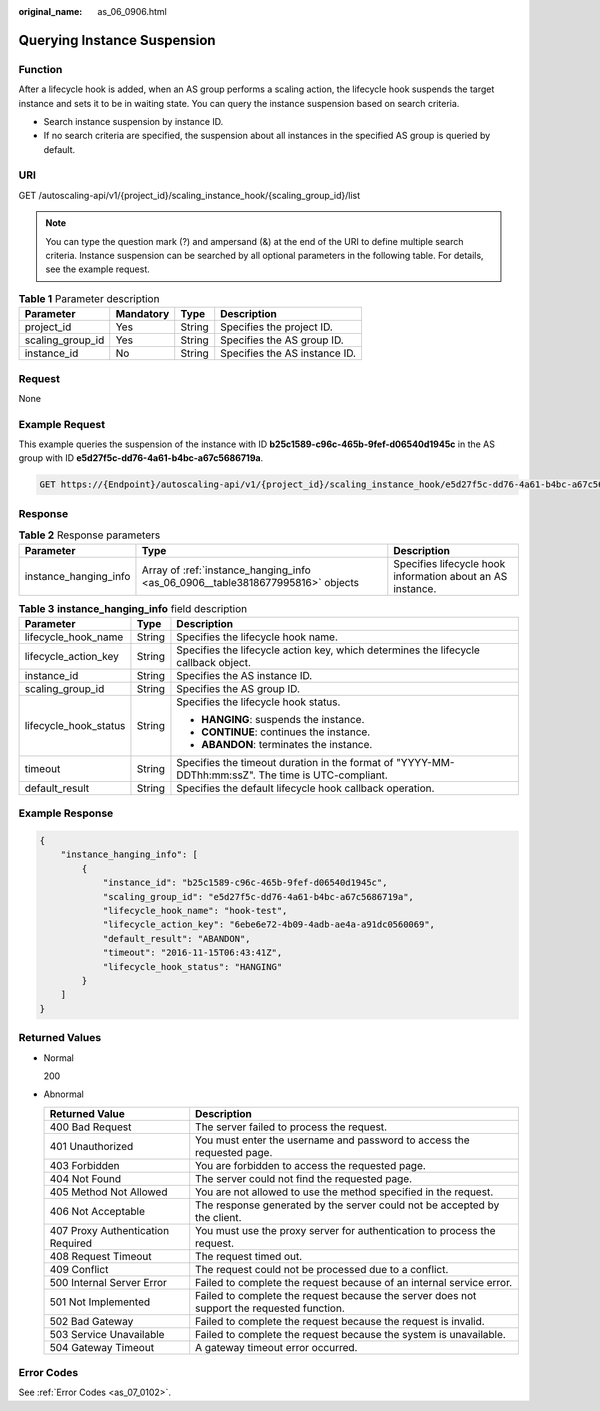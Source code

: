 :original_name: as_06_0906.html

.. _as_06_0906:

Querying Instance Suspension
============================

Function
--------

After a lifecycle hook is added, when an AS group performs a scaling action, the lifecycle hook suspends the target instance and sets it to be in waiting state. You can query the instance suspension based on search criteria.

-  Search instance suspension by instance ID.
-  If no search criteria are specified, the suspension about all instances in the specified AS group is queried by default.

URI
---

GET /autoscaling-api/v1/{project_id}/scaling_instance_hook/{scaling_group_id}/list

.. note::

   You can type the question mark (?) and ampersand (&) at the end of the URI to define multiple search criteria. Instance suspension can be searched by all optional parameters in the following table. For details, see the example request.

.. table:: **Table 1** Parameter description

   ================ ========= ====== =============================
   Parameter        Mandatory Type   Description
   ================ ========= ====== =============================
   project_id       Yes       String Specifies the project ID.
   scaling_group_id Yes       String Specifies the AS group ID.
   instance_id      No        String Specifies the AS instance ID.
   ================ ========= ====== =============================

Request
-------

None

Example Request
---------------

This example queries the suspension of the instance with ID **b25c1589-c96c-465b-9fef-d06540d1945c** in the AS group with ID **e5d27f5c-dd76-4a61-b4bc-a67c5686719a**.

.. code-block:: text

   GET https://{Endpoint}/autoscaling-api/v1/{project_id}/scaling_instance_hook/e5d27f5c-dd76-4a61-b4bc-a67c5686719a/list?instance_id=b25c1589-c96c-465b-9fef-d06540d1945c

Response
--------

.. table:: **Table 2** Response parameters

   +-----------------------+--------------------------------------------------------------------------------+------------------------------------------------------------+
   | Parameter             | Type                                                                           | Description                                                |
   +=======================+================================================================================+============================================================+
   | instance_hanging_info | Array of :ref:`instance_hanging_info <as_06_0906__table3818677995816>` objects | Specifies lifecycle hook information about an AS instance. |
   +-----------------------+--------------------------------------------------------------------------------+------------------------------------------------------------+

.. _as_06_0906__table3818677995816:

.. table:: **Table 3** **instance_hanging_info** field description

   +-----------------------+-----------------------+----------------------------------------------------------------------------------------------------+
   | Parameter             | Type                  | Description                                                                                        |
   +=======================+=======================+====================================================================================================+
   | lifecycle_hook_name   | String                | Specifies the lifecycle hook name.                                                                 |
   +-----------------------+-----------------------+----------------------------------------------------------------------------------------------------+
   | lifecycle_action_key  | String                | Specifies the lifecycle action key, which determines the lifecycle callback object.                |
   +-----------------------+-----------------------+----------------------------------------------------------------------------------------------------+
   | instance_id           | String                | Specifies the AS instance ID.                                                                      |
   +-----------------------+-----------------------+----------------------------------------------------------------------------------------------------+
   | scaling_group_id      | String                | Specifies the AS group ID.                                                                         |
   +-----------------------+-----------------------+----------------------------------------------------------------------------------------------------+
   | lifecycle_hook_status | String                | Specifies the lifecycle hook status.                                                               |
   |                       |                       |                                                                                                    |
   |                       |                       | -  **HANGING**: suspends the instance.                                                             |
   |                       |                       | -  **CONTINUE**: continues the instance.                                                           |
   |                       |                       | -  **ABANDON**: terminates the instance.                                                           |
   +-----------------------+-----------------------+----------------------------------------------------------------------------------------------------+
   | timeout               | String                | Specifies the timeout duration in the format of "YYYY-MM-DDThh:mm:ssZ". The time is UTC-compliant. |
   +-----------------------+-----------------------+----------------------------------------------------------------------------------------------------+
   | default_result        | String                | Specifies the default lifecycle hook callback operation.                                           |
   +-----------------------+-----------------------+----------------------------------------------------------------------------------------------------+

Example Response
----------------

.. code-block::

   {
       "instance_hanging_info": [
           {
               "instance_id": "b25c1589-c96c-465b-9fef-d06540d1945c",
               "scaling_group_id": "e5d27f5c-dd76-4a61-b4bc-a67c5686719a",
               "lifecycle_hook_name": "hook-test",
               "lifecycle_action_key": "6ebe6e72-4b09-4adb-ae4a-a91dc0560069",
               "default_result": "ABANDON",
               "timeout": "2016-11-15T06:43:41Z",
               "lifecycle_hook_status": "HANGING"
           }
       ]
   }

Returned Values
---------------

-  Normal

   200

-  Abnormal

   +-----------------------------------+--------------------------------------------------------------------------------------------+
   | Returned Value                    | Description                                                                                |
   +===================================+============================================================================================+
   | 400 Bad Request                   | The server failed to process the request.                                                  |
   +-----------------------------------+--------------------------------------------------------------------------------------------+
   | 401 Unauthorized                  | You must enter the username and password to access the requested page.                     |
   +-----------------------------------+--------------------------------------------------------------------------------------------+
   | 403 Forbidden                     | You are forbidden to access the requested page.                                            |
   +-----------------------------------+--------------------------------------------------------------------------------------------+
   | 404 Not Found                     | The server could not find the requested page.                                              |
   +-----------------------------------+--------------------------------------------------------------------------------------------+
   | 405 Method Not Allowed            | You are not allowed to use the method specified in the request.                            |
   +-----------------------------------+--------------------------------------------------------------------------------------------+
   | 406 Not Acceptable                | The response generated by the server could not be accepted by the client.                  |
   +-----------------------------------+--------------------------------------------------------------------------------------------+
   | 407 Proxy Authentication Required | You must use the proxy server for authentication to process the request.                   |
   +-----------------------------------+--------------------------------------------------------------------------------------------+
   | 408 Request Timeout               | The request timed out.                                                                     |
   +-----------------------------------+--------------------------------------------------------------------------------------------+
   | 409 Conflict                      | The request could not be processed due to a conflict.                                      |
   +-----------------------------------+--------------------------------------------------------------------------------------------+
   | 500 Internal Server Error         | Failed to complete the request because of an internal service error.                       |
   +-----------------------------------+--------------------------------------------------------------------------------------------+
   | 501 Not Implemented               | Failed to complete the request because the server does not support the requested function. |
   +-----------------------------------+--------------------------------------------------------------------------------------------+
   | 502 Bad Gateway                   | Failed to complete the request because the request is invalid.                             |
   +-----------------------------------+--------------------------------------------------------------------------------------------+
   | 503 Service Unavailable           | Failed to complete the request because the system is unavailable.                          |
   +-----------------------------------+--------------------------------------------------------------------------------------------+
   | 504 Gateway Timeout               | A gateway timeout error occurred.                                                          |
   +-----------------------------------+--------------------------------------------------------------------------------------------+

Error Codes
-----------

See :ref:`Error Codes <as_07_0102>`.
